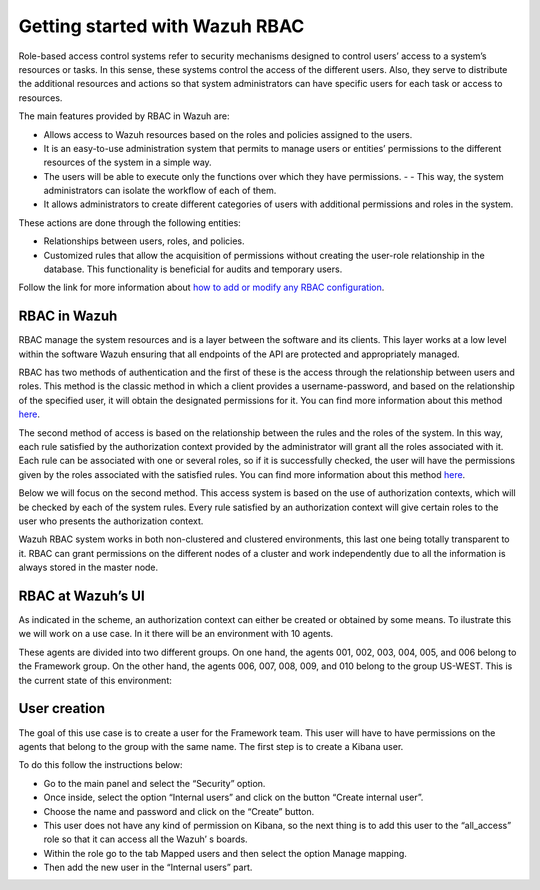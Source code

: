 .. Copyright (C) 2021 Wazuh, Inc.

.. meta::
  :description: This section of the Wazuh documentation explains what a role-based access control system is and how you can use it with Wazuh. 
  
.. _wazuh-rbac:

Getting started with Wazuh RBAC
===============================

Role-based access control systems refer to security mechanisms designed to control users’ access to a system’s resources or tasks. In this sense, these systems control the access of the different users. Also, they serve to distribute the additional resources and actions so that system administrators can have specific users for each task or access to resources.

The main features provided by RBAC in Wazuh are:

- Allows access to Wazuh resources based on the roles and policies assigned to the users.
- It is an easy-to-use administration system that permits to manage users or entities’ permissions to the different resources of the system in a simple way.
- The users will be able to execute only the functions over which they have permissions. - - This way, the system administrators can isolate the workflow of each of them.
- It allows administrators to create different categories of users with additional permissions and roles in the system.

These actions are done through the following entities:

- Relationships between users, roles, and policies.
- Customized rules that allow the acquisition of permissions without creating the user-role relationship in the database. This functionality is beneficial for audits and temporary users. 
  
Follow the link for more information about `how to add or modify any RBAC configuration <https://documentation.wazuh.com/current/user-manual/api/rbac/configuration.html>`_.


RBAC in Wazuh
-------------

RBAC manage the system resources and is a layer between the software and its clients. This layer works at a low level within the software Wazuh ensuring that all endpoints of the API are protected and appropriately managed.

RBAC has two methods of authentication and the first of these is the access through the relationship between users and roles. This method is the classic method in which a client provides a username-password, and based on the relationship of the specified user, it will obtain the designated permissions for it. You can find more information about this method `here <https://documentation.wazuh.com/current/user-manual/api/rbac/configuration.html#assign-roles-to-a-user>`_. 

.. thumbnail:: ../../images/kibana-app/rbac_scheme.png
    :title: Keys
    :align: left
    :width: 100%

The second method of access is based on the relationship between the rules and the roles of the system. In this way, each rule satisfied by the authorization context provided by the administrator will grant all the roles associated with it. Each rule can be associated with one or several roles, so if it is successfully checked, the user will have the permissions given by the roles associated with the satisfied rules. You can find more information about this method `here <https://documentation.wazuh.com/current/user-manual/api/rbac/auth_context.html#authorization-context>`_. 

.. thumbnail:: ../../images/kibana-app/rbac_scheme2.png
    :title: Keys
    :align: left
    :width: 100%    

Below we will focus on the second method. This access system is based on the use of authorization contexts, which will be checked by each of the system rules. Every rule satisfied by an authorization context will give certain roles to the user who presents the authorization context.

Wazuh RBAC system works in both non-clustered and clustered environments, this last one being totally transparent to it. RBAC can grant permissions on the different nodes of a cluster and work independently due to all the information is always stored in the master node.


RBAC at Wazuh’s UI
------------------

As indicated in the scheme, an authorization context can either be created or obtained by some means. To ilustrate this we will work on a use case. In it there will be an environment with 10 agents. 

These agents are divided into two different groups. On one hand, the agents 001, 002, 003, 004, 005, and 006 belong to the Framework group. On the other hand, the agents 006, 007, 008, 009, and 010 belong to the group US-WEST. This is the current state of this environment:

.. thumbnail:: ../../images/kibana-app/0.1.overview_framework_group.png
    :title: Keys
    :align: left
    :width: 100%

.. thumbnail:: ../../images/kibana-app/0.2.overview_us-west_group.png
    :title: Keys
    :align: left
    :width: 100%    

User creation
-------------

The goal of this use case is to create a user for the Framework team. This user will have to have permissions on the agents that belong to the group with the same name.
The first step is to create a Kibana user. 

To do this follow the instructions below:

- Go to the main panel and select the “Security” option.
- Once inside, select the option “Internal users” and click on the button “Create internal user”.
- Choose the name and password and click on the “Create” button.
- This user does not have any kind of permission on Kibana, so the next thing is to add this user to the “all_access” role so that it can access all the Wazuh’ s boards.
- Within the role go to the tab Mapped users and then select the option Manage mapping.
- Then add the new user in the “Internal users” part.

.. thumbnail:: ../../images/kibana-app/0.3.mapped_users.png
    :title: Keys
    :align: left
    :width: 100%